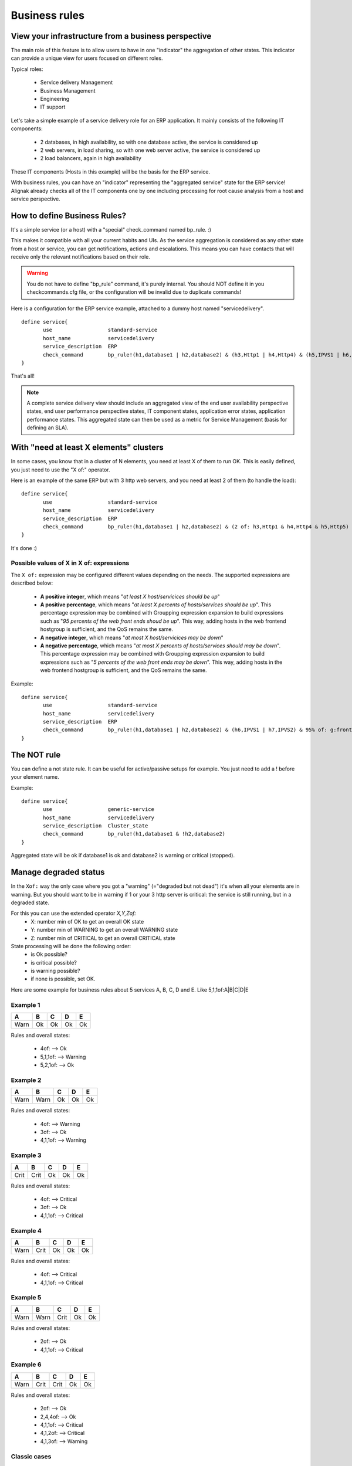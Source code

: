 .. _medium/business-rules:



===============
Business rules
===============


View your infrastructure from a business perspective
=====================================================

The main role of this feature is to allow users to have in one "indicator" the aggregation of other states. This indicator can provide a unique view for users focused on different roles.

Typical roles:

  * Service delivery Management
  * Business Management
  * Engineering
  * IT support

Let's take a simple example of a service delivery role for an ERP application. It mainly consists of the following IT components:

  * 2 databases, in high availability, so with one database active, the service is considered up
  * 2 web servers, in load sharing, so with one web server active, the service is considered up
  * 2 load balancers, again in high availability

These IT components (Hosts in this example) will be the basis for the ERP service.

With business rules, you can have an "indicator" representing the "aggregated service" state for the ERP service! Alignak already checks all of the IT components one by one including processing for root cause analysis from a host and service perspective.


How to define Business Rules?
==============================

It's a simple service (or a host) with a "special" check_command named bp_rule. :)

This makes it compatible with all your current habits and UIs. As the service aggregation is considered as any other state from a host or service, you can get notifications, actions and escalations. This means you can have contacts that will receive only the relevant notifications based on their role.

.. warning::  You do not have to define "bp_rule" command, it's purely internal. You should NOT define it in you checkcommands.cfg file, or the configuration will be invalid due to duplicate commands!

Here is a configuration for the ERP service example, attached to a dummy host named "servicedelivery".


::

  define service{
         use                  standard-service
         host_name            servicedelivery
         service_description  ERP
         check_command        bp_rule!(h1,database1 | h2,database2) & (h3,Http1 | h4,Http4) & (h5,IPVS1 | h6,IPVS2)
  }

That's all!

.. note::  A complete service delivery view should include an aggregated view of the end user availability perspective states, end user performance perspective states, IT component states, application error states, application performance states. This aggregated state can then be used as a metric for Service Management (basis for defining an SLA).


With "need at least X elements" clusters
=========================================

In some cases, you know that in a cluster of N elements, you need at least X of them to run OK. This is easily defined, you just need to use the "X of:" operator.

Here is an example of the same ERP but with 3 http web servers, and you need at least 2 of them (to handle the load):


::

  define service{
         use                  standard-service
         host_name            servicedelivery
         service_description  ERP
         check_command        bp_rule!(h1,database1 | h2,database2) & (2 of: h3,Http1 & h4,Http4 & h5,Http5) & (h6,IPVS1 | h7,IPVS2)
  }

It's done :)

Possible values of X in X of: expressions
------------------------------------------


The ``X of:`` expression may be configured different values depending on the needs. The supported expressions are described below:

  * **A positive integer**, which means "*at least X host/servicices should be up*"

  * **A positive percentage**, which means "*at least X percents of hosts/services should be up*". This percentage expression may be combined with Groupping expression expansion to build expressions such as "*95 percents of the web front ends shoud be up*". This way, adding hosts in the web frontend hostgroup is sufficient, and the QoS remains the same.

  * **A negative integer**, which means "*at most X host/servicices may be down*"

  * **A negative percentage**, which means "*at most X percents of hosts/services should may be down*". This percentage expression may be combined with Groupping expression expansion to build expressions such as "*5 percents of the web front ends may be down*". This way, adding hosts in the web frontend hostgroup is sufficient, and the QoS remains the same.

Example:

::

  define service{
         use                  standard-service
         host_name            servicedelivery
         service_description  ERP
         check_command        bp_rule!(h1,database1 | h2,database2) & (h6,IPVS1 | h7,IPVS2) & 95% of: g:frontend,Http
  }




The NOT rule
=============


You can define a not state rule. It can be useful for active/passive setups for example. You just need to add a ! before your element name.

Example:

::

  define service{
         use                  generic-service
         host_name            servicedelivery
         service_description  Cluster_state
         check_command        bp_rule!(h1,database1 & !h2,database2)
  }


Aggregated state will be ok if database1 is ok and database2 is warning or critical (stopped).



Manage degraded status
=======================


In the ``Xof:`` way the only case where you got a "warning" (="degraded but not dead") it's when all your elements are in warning. But you should want to be in warning if 1 or your 3 http server is critical: the service is still running, but in a degraded state.

For this you can use the extended operator *X,Y,Zof:*
  * X: number min of OK to get an overall OK state
  * Y: number min of WARNING to get an overall WARNING state
  * Z: number min of CRITICAL to get an overall CRITICAL state

State processing will be done the following order:
  * is Ok possible?
  * is critical possible?
  * is warning possible?
  * if none is possible, set OK.

Here are some example for business rules about 5 services A, B, C, D and E. Like 5,1,1of:A|B|C|D|E


Example 1
----------

===== ===== ===== ===== =====
**A** **B** **C** **D** **E**
Warn   Ok   Ok    Ok    Ok
===== ===== ===== ===== =====

Rules and overall states:

  * 4of:  --> Ok
  * 5,1,1of: --> Warning
  * 5,2,1of: --> Ok


Example 2
----------

===== ===== ===== ===== =====
**A** **B** **C** **D** **E**
Warn  Warn  Ok    Ok    Ok
===== ===== ===== ===== =====

Rules and overall states:

  * 4of:  --> Warning
  * 3of: --> Ok
  * 4,1,1of: --> Warning


Example 3
----------

===== ===== ===== ===== =====
**A** **B** **C** **D** **E**
Crit  Crit  Ok    Ok    Ok
===== ===== ===== ===== =====

Rules and overall states:

  * 4of:  --> Critical
  * 3of: --> Ok
  * 4,1,1of: --> Critical


Example 4
----------

===== ===== ===== ===== =====
**A** **B** **C** **D** **E**
Warn  Crit   Ok   Ok    Ok
===== ===== ===== ===== =====

Rules and overall states:

  * 4of:  --> Critical
  * 4,1,1of: --> Critical


Example 5
----------

===== ===== ===== ===== =====
**A** **B** **C** **D** **E**
Warn  Warn  Crit   Ok   Ok
===== ===== ===== ===== =====

Rules and overall states:

  * 2of:  --> Ok
  * 4,1,1of: --> Critical


Example 6
----------

===== ===== ===== ===== =====
**A** **B** **C** **D** **E**
Warn  Crit  Crit   Ok   Ok
===== ===== ===== ===== =====

Rules and overall states:

  * 2of:  --> Ok
  * 2,4,4of: --> Ok
  * 4,1,1of: --> Critical
  * 4,1,2of: --> Critical
  * 4,1,3of: --> Warning


Classic cases
--------------

Let's look at some classic setups, for MAX elements.

  * ON/OFF setup: MAXof: <=> MAX,MAX,MAXof:
  * Warning as soon as problem, and critical if all criticals: MAX,1,MAXof:
  * Worse state: MAX,1,1



Grouping expression expansion
==============================


Sometimes, you do not want to specify explicitly the hosts/services contained in a business rule, but prefer use a grouping expression such as *hosts from the hostgroup xxx*, *services holding lablel yyy* or *hosts which name matches regex zzz*.

To do so, it is possible to use a *grouping expression* which is expanded into hosts or services. The supported expressions use the following syntax:

::

  flag:expression

The flag is a single character qualifying the expansion type. The supported types (and associated flags) are described in the table below.


Host flags
-----------

===== ================================== =========== =========================
**F** **Expansion**                      **Example** **Equivalent to**
g     Content of the hostgroup           g:webs      web-srv1 & web-srv2 & ...
l     Hosts which are holding label      l:front     web-srv1 & db-srv1 & ...
r     Hosts which name matches regex     r:^web      web-srv1 & web-srv2 & ...
t     Hosts which are holding tag        t:http      web-srv1 & web-srv2 & ...
===== ================================== =========== =========================


Service flags
--------------

===== ============================================ ============= ===================================
**F** **Expansion**                                **Example**   **Equivalent to**
g     Content of the servicegroup                  g:web         web-srv1,HTTP & web-srv2,HTTP & ...
l     Services which are holding label             l:front       web-srv1,HTTP & db-srv1,MySQL & ...
r     Services which description matches regex     r:^HTTPS?     web-srv1,HTTP & db-srv2,HTTPS & ...
t     Services which are holding tag               t:http        web-srv1,HTTP & db-srv2,HTTPS & ...
===== ============================================ ============= ===================================

  * **Labels** are arbitrary names which may be set on any host or service using the ``label`` directive.

  * **Tags** are the template names inherited by hosts or services, generally coming from packs.

It is possible to combine both **host** and **service** expansion expression to build complex business rules.

.. note:: A business rule expression always has to be made of a host expression (selector if you prefer)
          AND a service expression (still selector) separated by a coma when looking at service status.
          If not so, there is no mean to distinguish a host status from a service status in the expression.
          In servicegroup flag case, as you do not want to apply any filter on the host (you want ALL services which are member of the XXX service group, whichever host they are bound to),
          you may use the * host selector expression. The correct expression syntax should be:
          ``bp_rule!*,g:my-servicegroup``
          The same rule applies to other service selectors (l, r, t, and so on).

Examples of combined expansion expression
-----------------------------------------

You want to build a business rule including all web servers composing the application frontend.

::

  l:front,r:HTTPS?

  which is equivalent to:

  web-srv1,HTTP & web-srv3,HTTPS

You may obviously combine expression expansion with standard expressions.

::

  l:front,h:HTTPS? & db-srv1,MySQL

  which is equivalent to:

  (web-srv1,HTTP & web-srv3,HTTPS) & db-srv1,MySQL




Smart notifications
====================


As of any host or service check, a business rule having its state in a non ``OK`` state may send notifications depending on its ``notification_options`` directive. But what if the underlying problems are known, and may be acknowledged ? The default behaviour is to continue sending notifications.

This may be what you need, but what if you want the business rule to stop sending notifications ?

Imagine your business rule is composed of all your site's web front ends. If a host fails, you want to know it, but once someone starts to fix the issue, you don't want to be notified anymore. A possible solution is to acknowledge the business rule itself. But if you do so, any other failing host won't get notified. Another solution is to enable *smart notification* on the business rule check.

*Smart notifications* is a way to disable notifications on a business rule having all its problems acknowledged. If a new problem occurs, notifications will be enabled back while it has not been acknowledged.

To enable smart notifications, simply set the ``business_rule_smart_notifications`` to ``1``.


Downtimes management
---------------------

Downtimes are a bit more tricky to handle. While acknowledgement are necessarily set by humans, downtimes may be set automatically (for instance, by *maintenance periods*). You may still want to be notified during downtime periods. As a consequence, downtimes are not taken into account by smart notification processing, unless explicitly told to do so.

To enable downtimes in smart notifications processing, simply set the ``business_rule_downtime_as_ack`` to ``1``.




Consolidated services
======================


Another useful usage of business rules is consolidated services. Imagine you have a large web cluster, composed of hundreds of nodes. If a small portion of the nodes fail, you may receive a large number of notifications, which is not convenient. To prevent this, you may use a business rule looking like ``bp_rule!g:web,...``. If you disable notifications by setting ``notification_options`` to ``n`` on the underlying hosts or services, you would receive a single notification with all the failing nodes in one time, which may be clearer.

To avoid having to manually set ``notification_options`` on each node, you may use two convenient directives on the business rule side: ``business_rule_host_notification_options`` which enforces notification options of underlying hosts, and ``business_rule_service_notification_options`` which does the same for services.

This feature, combined with the convenience of packs and `Smart notifications`_ allows to build large consolidated services very easily.

Example:

::

  define host {
         use http
         host_name web-01
         hostgroups web
         ...
         }

  define host {
         use http
         host_name web-02
         hostgroups web
         ...
         }

  define host {
         host_name meta
         ...
         }

  define service {
         host_name meta
         service_description Web cluster
         check_command bp_rule!g:web,g:HTTPS?
         business_rule_service_notification_options n
         ...
         }

In the previous example, HTTP/HTTPS services come from the ``http`` pack. If one or more http servers fail, a single notification would be sent, rather than one per failing service.

.. warning:: It would be very tempting in this situation to acknowledge the consolidated service if a notification is sent. Never do so, as any, as any new failure would not be reported. You still have to acknowledge each independent failure. Take care to explain this to people in charge of the operations.



Macro expansion
================

It is possible in a business rule expression to include macros, as you would do for normal check command definition. You may for instance define a custom macro on the host or service holding the business rule, and use it in the expression.

Combined with :ref:`macro modulation <advanced/macro-modulations>`, this allows to define consolidated services with variable fault tolerance thresholds depending on the timeperiod.

Imagine your web frontend cluster composed of dozens servers serving the web site. If one is failing, this would not impact the service so much. During the day, when the complete team is at work, a single failure should be notified and fixed immediately. But during the night, you may consider that losing let's say up to 5% of the cluster has no impact on the QoS: thus waking up the on-call guy is not useful.

You may handle that with a consolidated service using macro modulation combined with an ``Xof:`` expression.

Example:

::

  define macromodulation{
         macromodulation_name web-xof
         modulation_period night
         _XOF_WEB -5% of:
         }

  define host {
         use http
         host_name web-01
         hostgroups web
         ...
         }

  define host {
         use http
         host_name web-02
         hostgroups web
         ...
         }

  define host {
         host_name meta
         macromodulations web-xof
         ...
         }

  define service {
         host_name meta
         service_description Web cluster
         check_command bp_rule!$_HOSTXOF_WEB$ g:web,g:HTTPS?
         business_rule_service_notification_options n
         ...
         }

In the previous example, during the day, we're outside the modulation period. The ``_XOF_WEB`` is not defined, so the resulting business rule is ``g:web,g:HTTPS?``. During the night, the macro is set a value, then the resulting business rule is ``-5% of: g:web,g:HTTPS?``, allowing to lose 5% of the cluster silently.



Business rule check output
===========================


By default, business rules checks have no output as there's no real script or binary behind. But it is still possible to control their output using a templating system.

To do so, you may set the ``business_rule_output_template`` option on the host or service holding the business rule. This attribute may contain any macro. Macro expansion works as follows:

  * All macros **outside** the ``$(`` and ``)$`` sequences are expanded using attributes set on the host or service holding the business rule.

  * All macros **between** the ``$(`` and ``)$`` sequences are expanded for each underlying problem using its attributes.

All macros defined on hosts or services composing or holding the business rule may be used in the outer or inner part of the template respectively.

To ease writing output template for business rules made of both hosts and services, 3 convinience macros having the same meaning for each type may be used: ``STATUS``, ``SHORTSTATUS``, and ``FULLNAME``, which expand respectively to the host or service status, its status abreviated form and its full name (``host_name`` for hosts, or ``host_name/service_description`` for services).

Example:

Imagine you want to build a consolidated service which notifications contain links to the underlying problems in the WebUI, allowing to acknowledge them without having to search. You may use a template looking like:

::

  define service {
         host_name meta
         service_description            Web cluster
         check_command                  bp_rule!$_HOSTXOF_WEB$ g:web,g:HTTPS?
         business_rule_output_template  Down web services: $(<a href='http://webui.url/service/$HOSTNAME$/$SERVICEDESC$'>($SHORTSTATUS$) $HOSTNAME$</a> )$
         ...
         }


The resulting output would look like ``Down web services: link1 link2 link3 ...`` where ``linkN`` are urls leading to the problem in the WebUI.


.. _ticket: https://github.com/...
